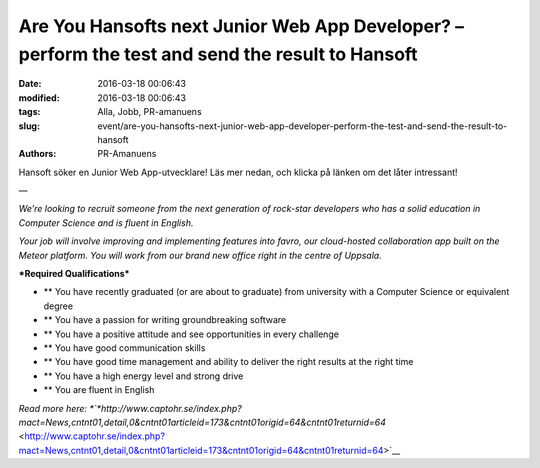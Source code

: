 Are You Hansofts next Junior Web App Developer? – perform the test and send the result to Hansoft
#################################################################################################

:date: 2016-03-18 00:06:43
:modified: 2016-03-18 00:06:43
:tags: Alla, Jobb, PR-amanuens
:slug: event/are-you-hansofts-next-junior-web-app-developer-perform-the-test-and-send-the-result-to-hansoft
:authors: PR-Amanuens

Hansoft söker en Junior Web App-utvecklare! Läs mer nedan, och klicka på
länken om det låter intressant!

—

*We’re looking to recruit someone from the next generation of rock-star
developers who has a solid education in Computer Science and is fluent
in English.*

*Your job will involve improving and implementing features into favro,
our cloud-hosted collaboration app built on the Meteor platform. You
will work from our brand new office right in the centre of Uppsala.*

***Required Qualifications***

-  ** You have recently graduated (or are about to graduate) from
   university with a Computer Science or equivalent degree
-  ** You have a passion for writing groundbreaking software
-  ** You have a positive attitude and see opportunities in every
   challenge
-  ** You have good communication skills
-  ** You have good time management and ability to deliver the right
   results at the right time
-  ** You have a high energy level and strong drive
-  ** You are fluent in English

*Read more
here: *\ `*http://www.captohr.se/index.php?mact=News,cntnt01,detail,0&cntnt01articleid=173&cntnt01origid=64&cntnt01returnid=64* <http://www.captohr.se/index.php?mact=News,cntnt01,detail,0&cntnt01articleid=173&cntnt01origid=64&cntnt01returnid=64>`__
